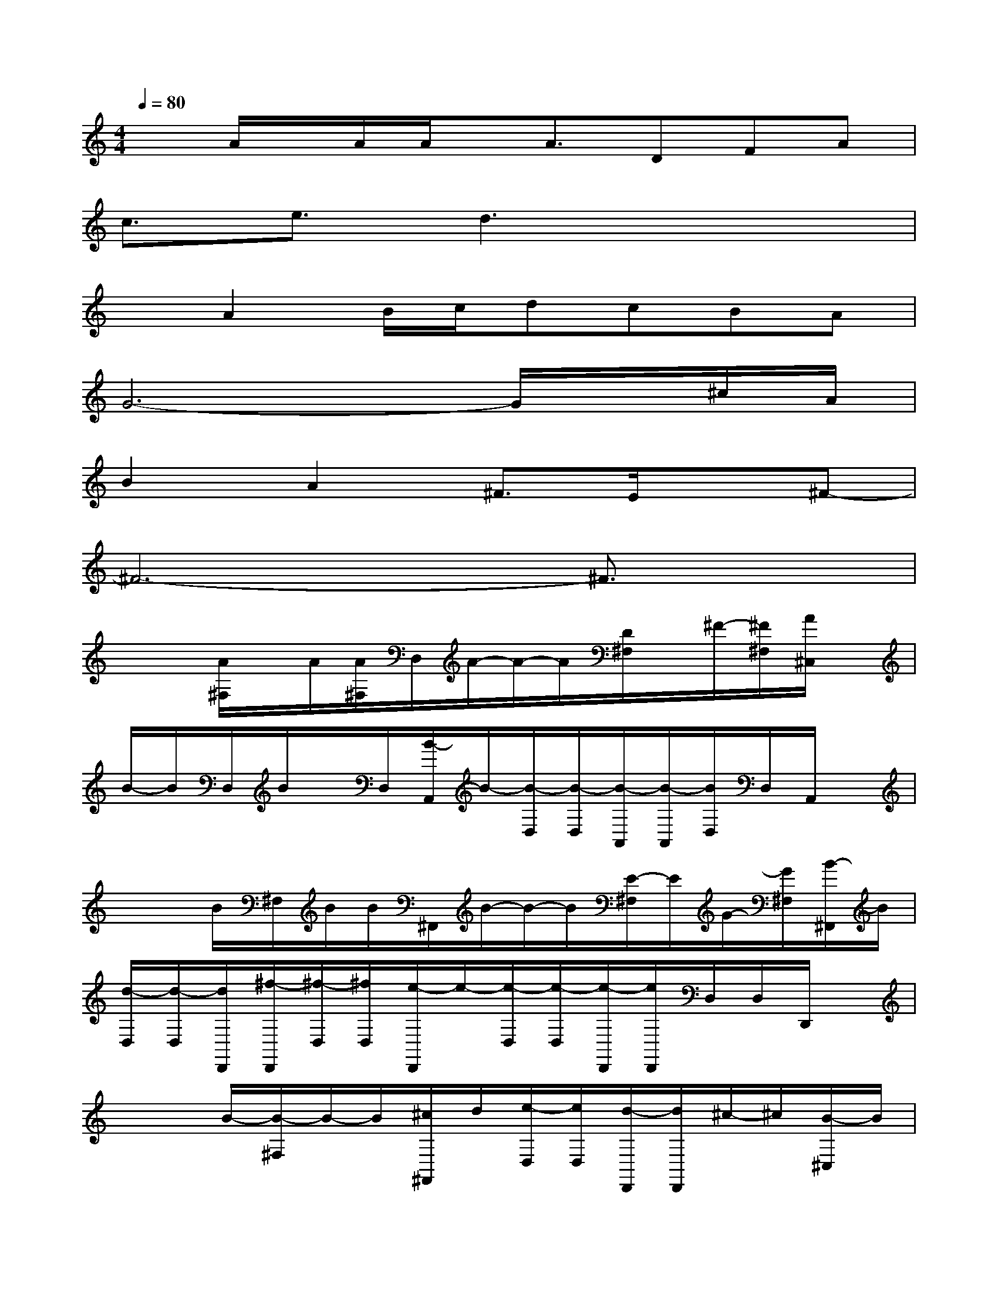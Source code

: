 X:1
T:
M:4/4
L:1/8
Q:1/4=80
K:C%0sharps
V:1
xA/2x/2A/2A/2x/2A3/2DFA|
c3/2e3/2d3x2|
xA2B/2c/2dcBA|
G6-G/2x/2^c/2A/2|
B2A2^F3/2E/2x^F-|
^F6-^F3/2x/2|
x/2x/2[A/2^F,/2]x/2A/2[A/2^F,/2]D,/2A/2-A/2-A/2[D/2^F,/2]x/2^F/2-[^F/2^F,/2][A/2^C,/2]x/2|
B/2-B/2D,/2B/2x/2D,/2[B/2-A,,/2]B/2-[B/2-D,/2][B/2-D,/2][B/2-A,,/2][B/2-A,,/2][B/2D,/2]D,/2A,,/2x/2|
x/2x/2B/2^F,/2B/2B/2^F,,/2B/2-B/2-B/2[E/2-^F,/2]E/2G/2-[G/2^F,/2][B/2-^F,,/2]B/2|
[d/2-D,/2][d/2-D,/2][d/2D,,/2][^f/2-D,,/2][^f/2-D,/2][^f/2D,/2][e/2-D,,/2]e/2-[e/2-D,/2][e/2-D,/2][e/2-D,,/2][e/2D,,/2]D,/2D,/2D,,/2x/2|
x/2x/2B/2-[B/2-^F,/2]B/2-B/2[^c/2^F,,/2]d/2[e/2-D,/2][e/2D,/2][d/2-D,,/2][d/2D,,/2]^c/2-^c/2[B/2-^C,/2]B/2|
[A/2-E,/2][A/2-E,/2][A/2-E,,/2][A/2-E,,/2][A/2-E,/2][A/2-E,/2][A/2-E,,/2]A/2-[A/2-D,/2][A/2-D,/2][A/2-A,,/2][A/2-A,,/2][A/2D,/2]D,/2[B/2A,,/2]G/2|
[A/2-=F,/2][A/2-F,/2][A/2-=C,/2][A/2C,/2]G/2-G/2-G/2-[G/2D,/2]E/2-E/2-[E/2E,/2]D/2x/2x/2E/2-[E/2-F,/2]|
E/2-E/2-[E/2-E,/2]E/2-E/2-[E/2-E,/2][E/2-^A,,/2]E-E/2-[E/2-E,/2][E/2-^A,,/2]E/2-[E/2-E,/2][E/2^A,,/2]^A,,/2|
x/2x/2C,/2x/2G/2[G/2C,/2][E/2G,,/2]x/2G/2x/2[E/2C,/2]G,,/2G/2C,/2[B/2G,,/2]G,,/2|
B/2-B/2-[B/2D,/2]c/2[B/2=A/2-][A/2D,/2][d/2-D,,/2]d-d/2-[d/2-D,/2][d/2-D,,/2]d/2-[d/2-D,/2][d/2D,,/2]D,,/2